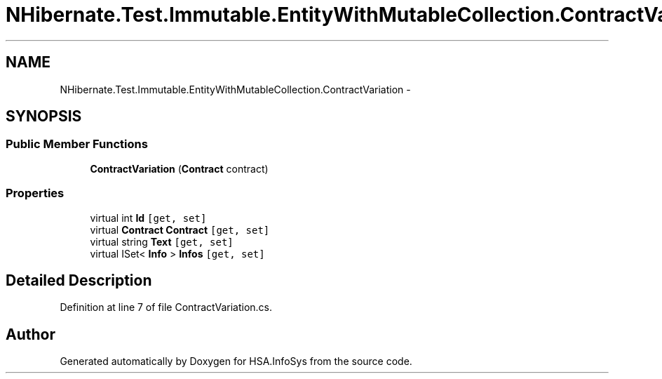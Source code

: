.TH "NHibernate.Test.Immutable.EntityWithMutableCollection.ContractVariation" 3 "Fri Jul 5 2013" "Version 1.0" "HSA.InfoSys" \" -*- nroff -*-
.ad l
.nh
.SH NAME
NHibernate.Test.Immutable.EntityWithMutableCollection.ContractVariation \- 
.SH SYNOPSIS
.br
.PP
.SS "Public Member Functions"

.in +1c
.ti -1c
.RI "\fBContractVariation\fP (\fBContract\fP contract)"
.br
.in -1c
.SS "Properties"

.in +1c
.ti -1c
.RI "virtual int \fBId\fP\fC [get, set]\fP"
.br
.ti -1c
.RI "virtual \fBContract\fP \fBContract\fP\fC [get, set]\fP"
.br
.ti -1c
.RI "virtual string \fBText\fP\fC [get, set]\fP"
.br
.ti -1c
.RI "virtual ISet< \fBInfo\fP > \fBInfos\fP\fC [get, set]\fP"
.br
.in -1c
.SH "Detailed Description"
.PP 
Definition at line 7 of file ContractVariation\&.cs\&.

.SH "Author"
.PP 
Generated automatically by Doxygen for HSA\&.InfoSys from the source code\&.
